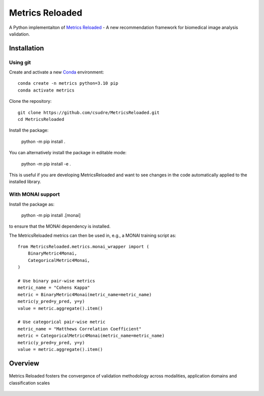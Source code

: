 ================
Metrics Reloaded
================

.. start-description

A Python implementaiton of `Metrics Reloaded <https://openreview.net/forum?id=24kBqy8rcB_>`__ - A new recommendation framework for biomedical image analysis validation.

.. start-badges

|docs|
|testing|
|codecov|

.. |docs| image:: https://readthedocs.org/projects/metricsreloaded/badge/?style=flat
    :target: https://MetricsReloaded.readthedocs.io/en/latest/?badge=latest
    :alt: Documentation Status

.. |testing| image:: https://github.com/csudre/MetricsReloaded/actions/workflows/python-app.yml/badge.svg
    :target: https://github.com/csudre/MetricsReloaded/actions
    :alt: Testing Status

.. |codecov| image:: https://codecov.io/gh/csudre/MetricsReloaded/branch/main/graph/badge.svg
    :target: https://codecov.io/gh/csudre/MetricsReloaded
    :alt: Coverage Status

.. end-badges

Installation
============
Using git
---------

Create and activate a new `Conda <https://docs.conda.io/en/latest/miniconda.html>`__ environment: ::

    conda create -n metrics python=3.10 pip
    conda activate metrics

Clone the repository: ::

    git clone https://github.com/csudre/MetricsReloaded.git
    cd MetricsReloaded

Install the package:

    python -m pip install .

You can alternatively install the package in editable mode:

    python -m pip install -e .

This is useful if you are developing MetricsReloaded and want to see changes in the code automatically applied to the installed library.

With MONAI support
---------

Install the package as:

    python -m pip install .[monai]

to ensure that the MONAI dependency is installed.

The MetricsReloaded metrics can then be used in, e.g., a MONAI training script as::

    from MetricsReloaded.metrics.monai_wrapper import (
        BinaryMetric4Monai,
        CategoricalMetric4Monai,
    )

    # Use binary pair-wise metrics
    metric_name = "Cohens Kappa"
    metric = BinaryMetric4Monai(metric_name=metric_name)
    metric(y_pred=y_pred, y=y)
    value = metric.aggregate().item()

    # Use categorical pair-wise metric
    metric_name = "Matthews Correlation Coefficient"
    metric = CategoricalMetric4Monai(metric_name=metric_name)
    metric(y_pred=y_pred, y=y)
    value = metric.aggregate().item()

Overview
========

.. end-description

.. figure:: docs/source/images/classification_scales_and_domains.png
    :scale: 10%
    :align: center

    Metrics Reloaded fosters the convergence of validation methodology across modalities, application domains and classification scales
